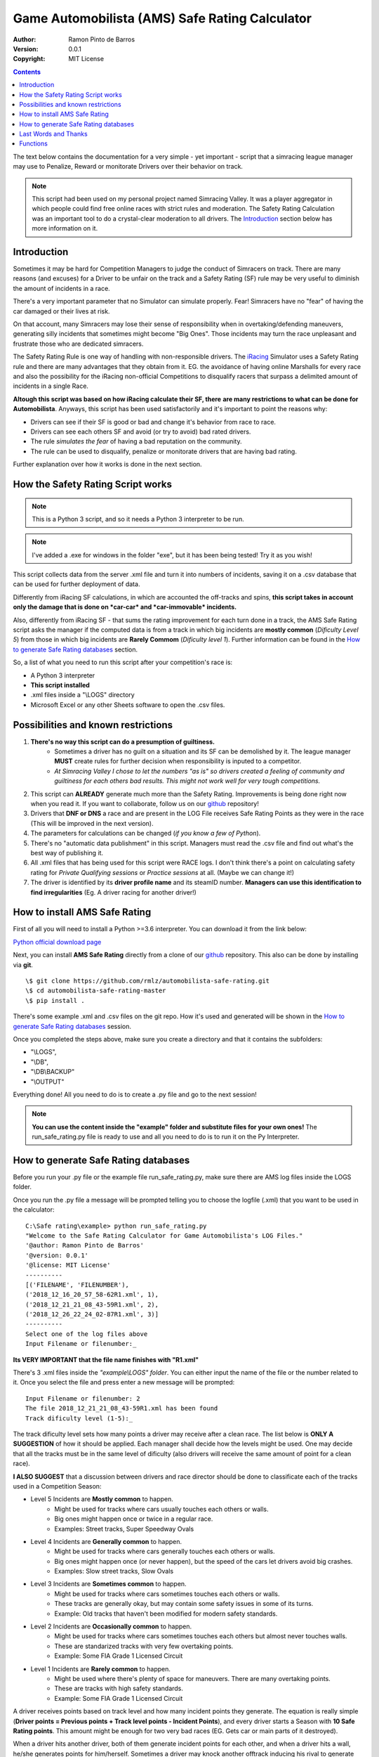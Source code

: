 .. AMS_Safe_Rating documentation master file, created by
   sphinx-quickstart on Wed Jun  5 13:06:25 2019.
   You can adapt this file completely to your liking, but it should at least
   contain the root `toctree` directive.

Game Automobilista (AMS) Safe Rating Calculator
=================================================

:Author: Ramon Pinto de Barros
:Version: 0.0.1
:Copyright: MIT License

.. contents::


The text below contains the documentation for a very simple - yet
important - script that a simracing league manager may use to
Penalize, Reward or monitorate Drivers over their behavior on track.

__
.. _Quick reStructuredText: quickref.html

.. Note:: This script had been used on my personal project named
  Simracing Valley. It was a player aggregator in which people could
  find free online races with strict rules and moderation. 
  The Safety Rating Calculation was an important tool to do a 
  crystal-clear moderation to all drivers.  
  The `Introduction`_ section below has more information on it.


Introduction
------------
Sometimes it may be hard for Competition Managers to judge the conduct of
Simracers on track. There are many reasons (and excuses) for a Driver
to be unfair on the track and a Safety Rating (SF) rule may be very
useful to diminish the amount of incidents in a race.

There's a very important parameter that no Simulator can simulate
properly. Fear! Simracers have no \"fear\" of having the car damaged 
or their lives at risk.

On that account, many Simracers may lose their sense of responsibility
when in overtaking/defending maneuvers, generating silly incidents
that sometimes might become \"Big Ones\". Those incidents may turn
the race unpleasant and frustrate those who are dedicated simracers.

The Safety Rating Rule is one way of handling with non-responsible
drivers. The `iRacing`_ Simulator uses a Safety Rating rule and there are
many advantages that they obtain from it. EG. the avoidance of having online Marshalls 
for every race and also the possibility for the iRacing non-official 
Competitions to disqualify racers that surpass a delimited amount
of incidents in a single Race.

**Altough this script was based on how iRacing calculate their SF, there**
**are many restrictions to what can be done for Automobilista**. Anyways,
this script has been used satisfactorily and it's important to point
the reasons why:

* Drivers can see if their SF is good or bad and change it's behavior from race to race. 
* Drivers can see each others SF and avoid (or try to avoid) bad rated drivers.
* The rule *simulates the fear* of having a bad reputation on the community. 
* The rule can be used to disqualify, penalize or monitorate drivers that are having bad rating.

Further explanation over how it works is done in the next section.

.. _iRacing: https://iracing.com

How the Safety Rating Script works
----------------------------------

.. Note:: This is a Python 3 script, and so it needs a Python 3 interpreter to be run.

.. Note:: I've added a .exe for windows in the folder "exe", but it has been being tested! Try it as you wish!


This script collects data from the server .xml file and turn it into
numbers of incidents, saving it on a .csv database that can be used
for further deployment of data.

Differently from iRacing SF calculations, in which are accounted the off-tracks
and spins, **this script takes in account only the damage that is done on *car-car* and *car-immovable* incidents.**

Also, differently from iRacing SF - that sums the rating improvement for each turn 
done in a track, the AMS Safe Rating script asks the manager if the computed data is from a
track in which big incidents are **mostly common** (*Dificulty Level 5*) from those in which big incidents are **Rarely Commom** (*Dificulty level 1*). Further information can be found in the `How to generate Safe Rating databases`_ section.

So, a list of what you need to run this script after your competition's race is:

* A Python 3 interpreter
* **This script installed**
* .xml files inside a \"\\LOGS\" directory
* Microsoft Excel or any other Sheets software to open the .csv files.

Possibilities and known restrictions
------------------------------------

1. **There's no way this script can do a presumption of guiltiness.**
	- Sometimes a driver has no guilt on a situation and its SF can be demolished by it. The league manager **MUST** create rules for further decision when responsibility is inputed to a competitor.
	- *At Simracing Valley I chose to let the numbers \"as is\" so drivers created a feeling of community and guiltiness for each others bad results. This might not work well for very tough competitions.*
2. This script can **ALREADY** generate much more than the Safety Rating. Improvements is being done right now when you read it. If you want to collaborate, follow us on our `github`_ repository!
3. Drivers that **DNF or DNS** a race and are present in the LOG File receives Safe Rating Points as they were in the race (This will be improved in the next version).
4. The parameters for calculations can be changed (*if you know a few of Python*).
5. There's no \"automatic data publishment\" in this script. Managers must read the .csv file and find out what's the best way of publishing it.
6. All .xml files that has being used for this script were RACE logs. I don't think there's a point on calculating safety rating for *Private Qualifying sessions* or *Practice sessions* at all. (Maybe we can change it!)
7. The driver is identified by its **driver profile name** and its steamID number. **Managers can use this identification to find irregularities** (Eg. A driver racing for another driver!)

.. _github: https://github.com/rmlz/automobilista-safe-rating

How to install AMS Safe Rating
------------------------------

First of all you will need to install a Python >=3.6 interpreter. You can download it from the link below:

`Python official download page <https://www.python.org/downloads/>`_

Next, you can install **AMS Safe Rating** directly from a clone of our `github`_ repository. This also can be done by installing via **git**.
:: 
    \$ git clone https://github.com/rmlz/automobilista-safe-rating.git
    \$ cd automobilista-safe-rating-master
    \$ pip install .
  

There's some example .xml and .csv files on the git repo. How it's used and generated will be shown in the `How to generate Safe Rating databases`_ session.


Once you completed the steps above, make sure you create a directory and that it contains the subfolders:

* \"\\LOGS\",
* \"\\DB\",
* \"\\DB\\BACKUP\"
* \"\\OUTPUT\"

Everything done! All you need to do is to create a .py file and go to the next session!

.. Note:: **You can use the content inside the \"example\" folder and substitute files for your own ones!** The run_safe_rating.py file is ready to use and all you need to do is to run it on the Py Interpreter.


How to generate Safe Rating databases
--------------------------------------

Before you run your .py file or the example file run_safe_rating.py, make sure there are
AMS log files inside the LOGS folder.

Once you run the .py file a message will be prompted telling you to choose the logfile (.xml)
that you want to be used in the calculator:
::
 C:\Safe rating\example> python run_safe_rating.py
 "Welcome to the Safe Rating Calculator for Game Automobilista's LOG Files."
 '@author: Ramon Pinto de Barros'
 '@version: 0.0.1'
 '@license: MIT License'
 ----------
 [('FILENAME', 'FILENUMBER'),
 ('2018_12_16_20_57_58-62R1.xml', 1),
 ('2018_12_21_21_08_43-59R1.xml', 2),
 ('2018_12_26_22_24_02-87R1.xml', 3)]
 ----------
 Select one of the log files above
 Input Filename or filenumber:_

**Its VERY IMPORTANT that the file name finishes with "R1.xml"**

There's 3 .xml files inside the *\"example\\LOGS\" folder*. You can either input the name of the file or the number related to it. Once you select the file and press enter a new message
will be prompted:
::
 Input Filename or filenumber: 2
 The file 2018_12_21_21_08_43-59R1.xml has been found
 Track dificulty level (1-5):_


The track dificulty level sets how many points a driver may receive after a clean race. The
list below is **ONLY A SUGGESTION** of how it should be applied.
Each manager shall decide how the levels might be used. One may decide that all the tracks
must be in the same level of dificulty (also drivers will receive the same amount of point for
a clean race). 

**I ALSO SUGGEST** that a discussion between drivers and race director should be done to classificate each 
of the tracks used in a Competition Season:

+ Level 5 Incidents are **Mostly common** to happen. 
	- Might be used for tracks where cars usually touches each others or walls.
	- Big ones might happen once or twice in a regular race.
	- Examples: Street tracks, Super Speedway Ovals
+ Level 4 Incidents are **Generally common** to happen.
	- Might be used for tracks where cars generally touches each others or walls.
	- Big ones might happen once (or never happen), but the speed of the cars let drivers avoid big crashes.
	- Examples: Slow street tracks, Slow Ovals
+ Level 3 Incidents are **Sometimes common** to happen.
	- Might be used for tracks where cars sometimes touches each others or walls.
	- These tracks are generally okay, but may contain some safety issues in some of its turns.
	- Example: Old tracks that haven't been modified for modern safety standards.
+ Level 2 Incidents are **Occasionally common** to happen.
	- Might be used for tracks where cars sometimes touches each others but almost never touches walls.
	- These are standarized tracks with very few overtaking points.
	- Example: Some FIA Grade 1 Licensed Circuit
+ Level 1 Incidents are **Rarely common** to happen.
	- Might be used where there's plenty of space for maneuvers. There are many overtaking points.
	- These are tracks with high safety standards.
	- Example: Some FIA Grade 1 Licensed Circuit

A driver receives points based on track level and how many incident points they generate.
The equation is really simple (**Driver points = Previous points + Track level points - Incident Points**), and every
driver starts a Season with **10 Safe Rating points**. This amount might be enough for two
very bad races (EG. Gets car or main parts of it destroyed). 

When a driver hits another driver, both of them generate incident points for each other, and
when a driver hits a wall, he/she generates points for him/herself. Sometimes a driver may
knock another offtrack inducing his rival to generate more points (crashing over a wall).
**The MANAGER must edit explicit rules for this kind of situation,** to protect drivers.
Also, Explicit rules for drivers that lose all points getting zero, or negative Safety Rating points are needed!

After selecting the dificulty level, a new message will be prompted:
::
 Track dificulty level (1-5): 2
 The track dificulty level was set to: 2
 NO DATABASE FOUND IN THE DB DIRECTORY.
 CREATING NEW DB:
 Select the name for your DB:_


Now you will create your DATABASE. I suggest you use a good identification name (LeagueName_Season1_2019).
But the manager can input any name he wants. **If there's one or more DB's in the DB folder, the message**
**will be slightly different**:
::
 Track dificulty level (1-5): 2
 The track dificulty level was set to: 2
 You can create a new DB file, or use an existing one.
 Do you want to create a new DB??


Just answer Y to create a new DB, or N to continue using an existing DB.

In this example I created a DB for my hipothetical league named MLS in its Season 1 of 2019.
The DB name is: *MLS_S1_2019*
::
 Select the name for your DB: MLS_S1_2019
 Database "MLS_S1_2019.csv" was correctly created
 adding data to the Database
 The session had 10 total players
 Reading the XML...
 Reading Positions....Done!
 Reading Drivers names, Done!
 Reading drivers ID......Done!
 Starting to Read Drivers Laps!
 Reading Drivers laps.........Done!
 Race Session, driver Status, Done!
 Retrieving Session incidents...
 ...
 Putting all together into the Race Result...
 Database "MLS_S1_2019.csv" is being defined
 Incidents, Done!
 ------------------------


And that's it! You have a new DB with the safety rating data for the selected race.
For adding new races to the DB, all you need to do is to select it when prompted in the interpreter.
::Note
  Everytime a DB is changed, a Backup copy is generated in the \"DB\\BACKUP\\\" folder!
  A manager might use that as backup information for the competition.


A .csv database might look like this one:

.. image:: images/database.png
   :alt: Example database of a very clean group that raced on Simracing Valley.com
   :target: _images/database.png

* Drivers are identified by their profile name and steamID.
* All drivers start with 10 Safe Rating Points.
* Clean drivers receive points based on Track Dificulty parameter.
* Points increase or decrease based on drivers incidents damage (more damage, more points).
* Table shows points records and the difference (delta) between the very previous race points.
* Drivers that doesn't attend races keep their points unchanged
* Drivers that DNF or DNS and are present in the LOG File receives Safety Rating Points as they were in the race.
	+ *This will be improved in the next version*.


Last Words and Thanks
---------------------
I hope this script will be useful for competitions as it was for me. **If you want to collaborate and/or suggest **
**modifications and improvements**, you may find me on the `github`_ repository.

I'm a Python student that have been trying to create useful scripts for the Simracing Community.
Also I may thanks all the people that helped me to develop the Simracing Valley Community:

* Alisson Zanoni
* Aparicio Felix Neto
* Aurea Barros
* Carlos Eduardo Pinto
* Celso Pedri
* Cesar Louro
* Fabio Krek
* Fernando Bueno
* Glenio Lobo
* Gracas Barros
* Gustavo Pinto
* Hernani Klehm
* Iovan Lima
* Maikon Sulivan
* Matheus Manarim
* Nicolas Sanchez Ernest
* Pedro Phelipe Porto
* Rodrigo Lepri
* Rodrigo Vicente
* Tadeu Costa
* Tayane Campos

Functions
----------

.. py:function:: calculator()

   Core routine function for calculation of the Safety Rating points.


Usage: Starts the calculator routine.

>>> from ams_safe_rating import calculator
>>> calculator()



.. py:function:: xmlreader(database_path, result_file, db_file, track_dificulty)

   Reads the AMS .xml result_file, save it to the database on database_path\\db_file and return a Pandas dataframe
   containing the new data.

Usage:

>>> from ams_safe_rating import xmlreader
>>> PATH_CONFIG = {
>>>  'logs': 'LOGS\\',
>>>  'database': 'DB\\',
>>>  'backup': 'DB\\BACKUP\\',
>>>  'output': 'DB\\OUTPUT\\',}
>>> resultfile = 'example_R1.xml'
>>> dbfile = 'example_2019.csv'
>>> xmlreader(PATH_CONFIG['database'], resultfile, dbfile, 2)


This will save data into example_2019.csv and return a dataframe of its data.

.. py:function:: createdb(db_path)

   Simple function that creates a .csv Database in the db_path

Usage:

>>> from ams_safe_rating import createdb
>>> PATH_CONFIG = {
>>>   'logs': 'LOGS\\',
>>>   'database': 'DB\\',
>>>   'backup': 'DB\\BACKUP\\',
>>>   'output': 'DB\\OUTPUT\\',}
>>>
>>> createdb(PATH_CONFIG['database'])

This will return a prompt message in which you will be able to input information to create a DATABASE into
db_path directory.

